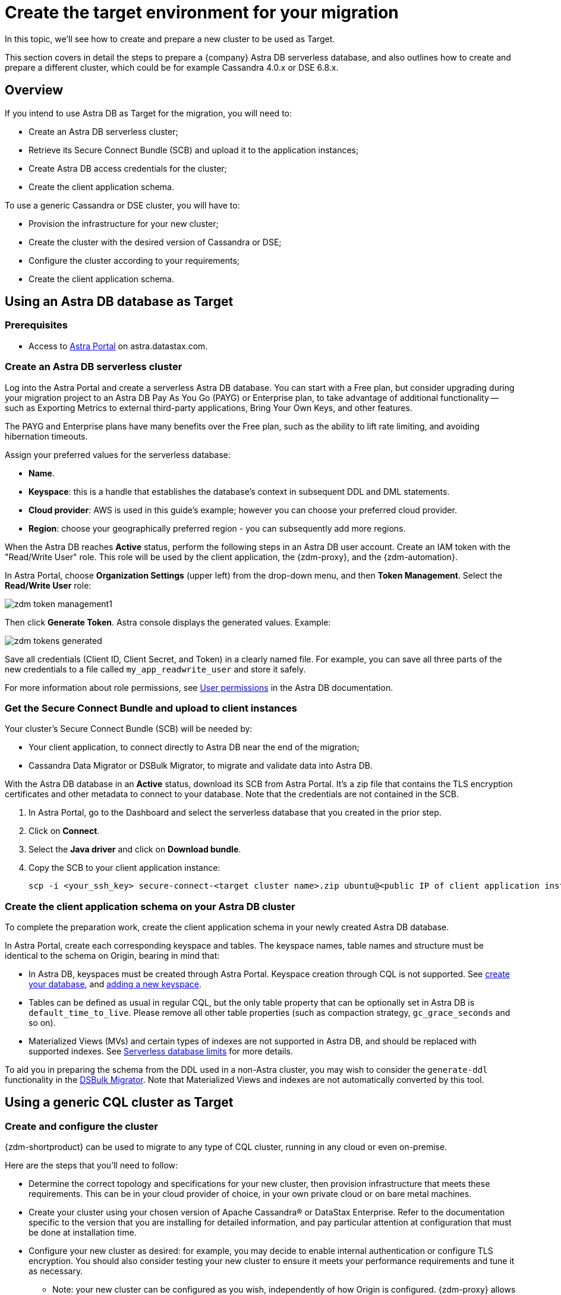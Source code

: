 = Create the target environment for your migration

In this topic, we'll see how to create and prepare a new cluster to be used as Target.

This section covers in detail the steps to prepare a {company} Astra DB serverless database, and also outlines how to create and prepare a different cluster, which could be for example Cassandra 4.0.x or DSE 6.8.x.

== Overview

If you intend to use Astra DB as Target for the migration, you will need to:

* Create an Astra DB serverless cluster;
* Retrieve its Secure Connect Bundle (SCB) and upload it to the application instances;
* Create Astra DB access credentials for the cluster;
* Create the client application schema.

To use a generic Cassandra or DSE cluster, you will have to:

* Provision the infrastructure for your new cluster;
* Create the cluster with the desired version of Cassandra or DSE;
* Configure the cluster according to your requirements;
* Create the client application schema.

== Using an Astra DB database as Target

=== Prerequisites

* Access to https://astra.datastax.com[Astra Portal, window="_blank"] on astra.datastax.com.

=== Create an Astra DB serverless cluster

Log into the Astra Portal and create a serverless Astra DB database. You can start with a Free plan, but consider upgrading during your migration project to an Astra DB Pay As You Go (PAYG) or Enterprise plan, to take advantage of additional functionality -- such as Exporting Metrics to external third-party applications, Bring Your Own Keys, and other features.

The PAYG and Enterprise plans have many benefits over the Free plan, such as the ability to lift rate limiting, and avoiding hibernation timeouts.

Assign your preferred values for the serverless database:

* **Name**.
* **Keyspace**: this is a handle that establishes the database's context in subsequent DDL and DML statements.
* **Cloud provider**: AWS is used in this guide's example; however you can choose your preferred cloud provider.
* **Region**: choose your geographically preferred region - you can subsequently add more regions.

When the Astra DB reaches **Active** status, perform the following steps in an Astra DB user account. Create an IAM token with the "Read/Write User" role. This role will be used by the client application, the {zdm-proxy}, and the {zdm-automation}.

In Astra Portal, choose **Organization Settings** (upper left) from the drop-down menu, and then **Token Management**.  Select the **Read/Write User** role:

image:zdm-token-management1.png[]

Then click **Generate Token**. Astra console displays the generated values. Example:

image:zdm-tokens-generated.png[]

Save all credentials (Client ID, Client Secret, and Token) in a clearly named file. For example, you can save all three parts of the new credentials to a file called `my_app_readwrite_user` and store it safely.

For more information about role permissions, see link:https://docs.datastax.com/en/astra/docs/manage/org/user-permissions.html[User permissions] in the Astra DB documentation.

=== Get the Secure Connect Bundle and upload to client instances

Your cluster's Secure Connect Bundle (SCB) will be needed by:

* Your client application, to connect directly to Astra DB near the end of the migration;
* Cassandra Data Migrator or DSBulk Migrator, to migrate and validate data into Astra DB.

// * The {company} Bulk Migrator to import the existing data into Astra

With the Astra DB database in an **Active** status, download its SCB from Astra Portal. It's a zip file that contains the TLS encryption certificates and other metadata to connect to your database. Note that the credentials are not contained in the SCB.

. In Astra Portal, go to the Dashboard and select the serverless database that you created in the prior step.
. Click on **Connect**.
. Select the **Java driver** and click on **Download bundle**.
. Copy the SCB to your client application instance:
+
[source,bash]
----
scp -i <your_ssh_key> secure-connect-<target cluster name>.zip ubuntu@<public IP of client application instance>:
----

=== Create the client application schema on your Astra DB cluster

To complete the preparation work, create the client application schema in your newly created Astra DB database.

In Astra Portal, create each corresponding keyspace and tables. The keyspace names, table names and structure must be identical to the schema on Origin, bearing in mind that:

* In Astra DB, keyspaces must be created through Astra Portal. Keyspace creation through CQL is not supported. See https://docs.datastax.com/en/astra-serverless/docs/manage/db/manage-create.html[create your database^], and https://docs.datastax.com/en/astra-serverless/docs/manage/db/manage-keyspaces.html#_adding_a_new_keyspace[adding a new keyspace^]. 

* Tables can be defined as usual in regular CQL, but the only table property that can be optionally set in Astra DB is `default_time_to_live`. Please remove all other table properties (such as compaction strategy, `gc_grace_seconds` and so on).

* Materialized Views (MVs) and certain types of indexes are not supported in Astra DB, and should be replaced with supported indexes. See link:https://docs.datastax.com/en/astra-serverless/docs/plan/planning.html#_serverless_database_limits[Serverless database limits^] for more details.

To aid you in preparing the schema from the DDL used in a non-Astra cluster, you may wish to consider the `generate-ddl` functionality in the link:https://github.com/datastax/dsbulk-migrator[DSBulk Migrator]. Note that Materialized Views and indexes are not automatically converted by this tool.

== Using a generic CQL cluster as Target

=== Create and configure the cluster

{zdm-shortproduct} can be used to migrate to any type of CQL cluster, running in any cloud or even on-premise.

Here are the steps that you'll need to follow:

* Determine the correct topology and specifications for your new cluster, then provision infrastructure that meets these requirements. This can be in your cloud provider of choice, in your own private cloud or on bare metal machines.
* Create your cluster using your chosen version of Apache Cassandra&reg; or DataStax Enterprise. Refer to the documentation specific to the version that you are installing for detailed information, and pay particular attention at configuration that must be done at installation time.
* Configure your new cluster as desired: for example, you may decide to enable internal authentication or configure TLS encryption. You should also consider testing your new cluster to ensure it meets your performance requirements and tune it as necessary.
** Note: your new cluster can be configured as you wish, independently of how Origin is configured. {zdm-proxy} allows you to specify a separate set of configuration to connect to each cluster.
* If you enabled authentication, create a user with the required permissions to be used for your client application.

=== Create the client application schema on the cluster

At this point, the only thing that is left to do is creating the schema for your client application on the new cluster:

* Important: Make sure that all keyspaces and tables being migrated are identical to the corresponding ones on Origin (including keyspace, table and column names).
* To copy the schema, you can simply run CQL `describe` on Origin for the schema that is being migrated, and then run the output on your new cluster. Bear in mind that, if you are migrating from an old version, you may need to adapt some CQL clauses that are no longer supported in newer versions (e.g. `COMPACT STORAGE`). Please refer to the documentation of the relevant versions for more information.



